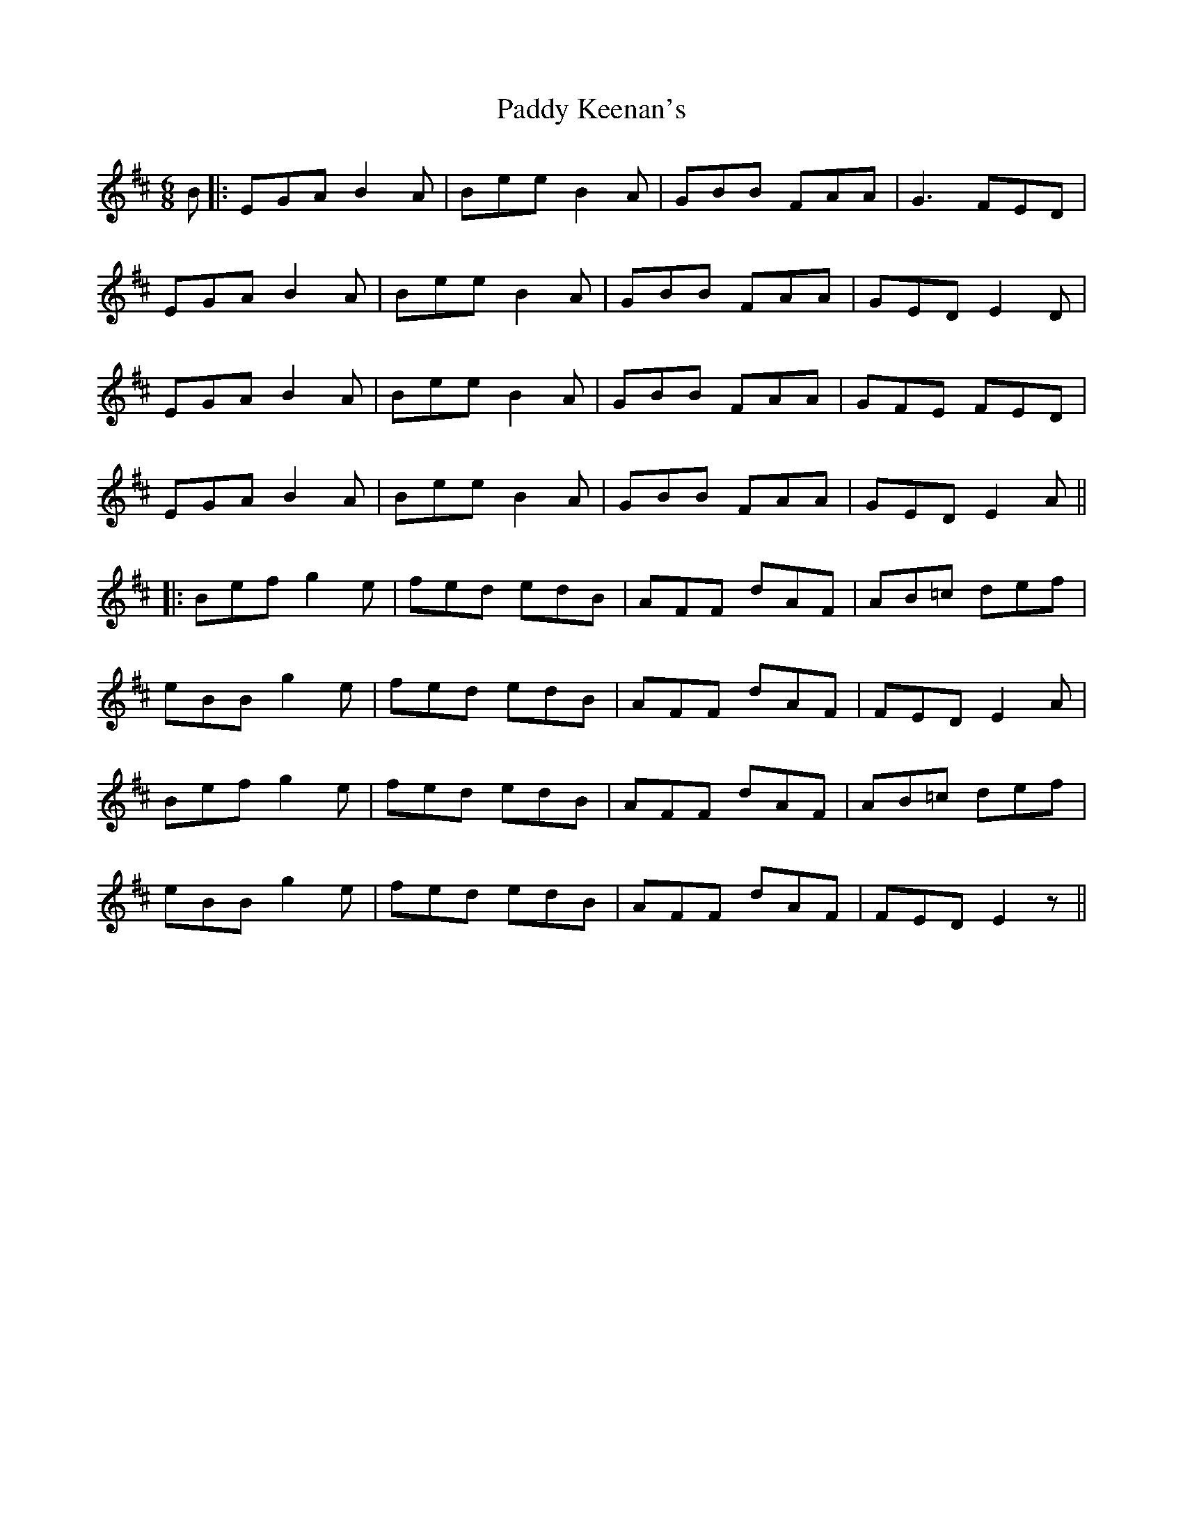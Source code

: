 X: 3
T: Paddy Keenan's
Z: JACKB
S: https://thesession.org/tunes/5012#setting25913
R: jig
M: 6/8
L: 1/8
K: Edor
B|:EGA B2A |Bee B2A |GBB FAA |G3 FED |
EGA B2A| Bee B2A |GBB FAA |GED E2D|
EGA B2A |Bee B2A |GBB FAA |GFE FED |
EGA B2A| Bee B2A |GBB FAA |GED E2A||
|:Bef g2e| fed edB |AFF dAF |AB=c def|
eBB g2e| fed edB |AFF dAF |FED E2A|
Bef g2e| fed edB |AFF dAF |AB=c def|
eBB g2e| fed edB |AFF dAF |FED E2z||
